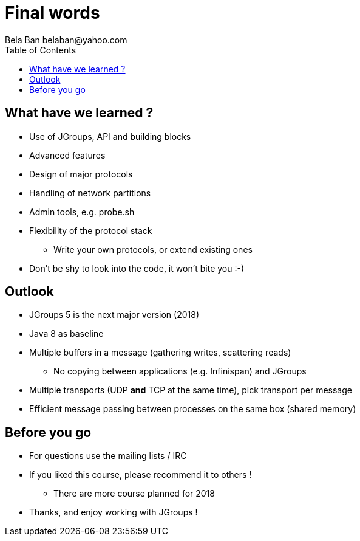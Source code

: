 

Final words
===========
:author: Bela Ban belaban@yahoo.com
:backend: deckjs
:deckjs_transition: fade
:navigation:
:deckjs_theme: web-2.0
:deckjs_transition: fade
:goto:
:menu:
:toc:
:status:


What have we learned ?
----------------------
* Use of JGroups, API and building blocks
* Advanced features
* Design of major protocols
* Handling of network partitions
* Admin tools, e.g. probe.sh
* Flexibility of the protocol stack
** Write your own protocols, or extend existing ones
* Don't be shy to look into the code, it won't bite you :-)



Outlook
-------
* JGroups 5 is the next major version (2018)
* Java 8 as baseline
* Multiple buffers in a message (gathering writes, scattering reads)
** No copying between applications (e.g. Infinispan) and JGroups
* Multiple transports (UDP *and* TCP at the same time), pick transport per message
* Efficient message passing between processes on the same box (shared memory)



Before you go
-------------
* For questions use the mailing lists / IRC
* If you liked this course, please recommend it to others !
** There are more course planned for 2018
* Thanks, and enjoy working with JGroups !
